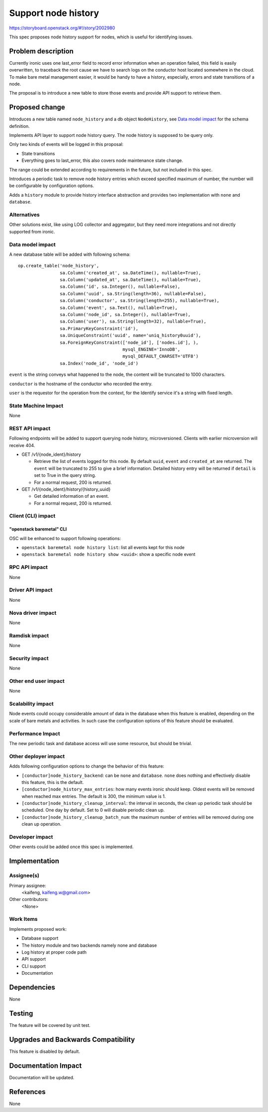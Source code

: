 ..
 This work is licensed under a Creative Commons Attribution 3.0 Unported
 License.

 http://creativecommons.org/licenses/by/3.0/legalcode

====================
Support node history
====================

https://storyboard.openstack.org/#!/story/2002980

This spec proposes node history support for nodes, which is useful for
identifying issues.


Problem description
===================

Currently ironic uses one last_error field to record error information when
an operation failed, this field is easily overwritten, to traceback the root
cause we have to search logs on the conductor host located somewhere in the
cloud. To make bare metal management easier, it would be handy to have a
history, especially, errors and state transitions of a node.

The proposal is to introduce a new table to store those events and provide
API support to retrieve them.


Proposed change
===============

Introduces a new table named ``node_history`` and a db object ``NodeHistory``,
see `Data model impact`_ for the schema definition.

Implements API layer to support node history query. The node history is
supposed to be query only.

Only two kinds of events will be logged in this proposal:

* State transitions
* Everything goes to last_error, this also covers node maintenance state
  change.

The range could be extended according to requirements in the future, but not
included in this spec.

Introduces a periodic task to remove node history entries which exceed
specified maximum of number, the number will be configurable by configuration
options.

Adds a ``history`` module to provide history interface abstraction and provides
two implementation with ``none`` and ``database``.


Alternatives
------------

Other solutions exist, like using LOG collector and aggregator, but they need
more integrations and not directly supported from ironic.

Data model impact
-----------------

A new database table will be added with following schema::

    op.create_table('node_history',
                    sa.Column('created_at', sa.DateTime(), nullable=True),
                    sa.Column('updated_at', sa.DateTime(), nullable=True),
                    sa.Column('id', sa.Integer(), nullable=False),
                    sa.Column('uuid', sa.String(length=36), nullable=False),
                    sa.Column('conductor', sa.String(length=255), nullable=True),
                    sa.Column('event', sa.Text(), nullable=True),
                    sa.Column('node_id', sa.Integer(), nullable=True),
                    sa.Column('user'), sa.String(length=32), nullable=True),
                    sa.PrimaryKeyConstraint('id'),
                    sa.UniqueConstraint('uuid', name='uniq_history0uuid'),
                    sa.ForeignKeyConstraint(['node_id'], ['nodes.id'], ),
                                            mysql_ENGINE='InnoDB',
                                            mysql_DEFAULT_CHARSET='UTF8')
                    sa.Index('node_id', 'node_id')

``event`` is the string conveys what happened to the node, the content will
be truncated to 1000 characters.

``conductor`` is the hostname of the conductor who recorded the entry.

``user`` is the requestor for the operation from the context, for the Identify
service it's a string with fixed length.


State Machine Impact
--------------------

None

REST API impact
---------------

Following endpoints will be added to support querying node history,
microversioned. Clients with earlier microversion will receive 404.

* GET /v1/{node_ident}/history

  * Retrieve the list of events logged for this node. By default ``uuid``,
    ``event`` and ``created_at`` are returned. The ``event`` will be
    truncated to 255 to give a brief information. Detailed history entry
    will be returned if ``detail`` is set to True in the query string.
  * For a normal request, 200 is returned.

* GET /v1/{node_ident}/history/{history_uuid}

  * Get detailed information of an event.
  * For a normal request, 200 is returned.

Client (CLI) impact
-------------------

"openstack baremetal" CLI
~~~~~~~~~~~~~~~~~~~~~~~~~

OSC will be enhanced to support following operations:

* ``openstack baremetal node history list``: list all events kept for this node
* ``openstack baremetal node history show <uuid>``: show a specific node event

RPC API impact
--------------

None

Driver API impact
-----------------

None

Nova driver impact
------------------

None

Ramdisk impact
--------------

None

Security impact
---------------

None

Other end user impact
---------------------

None

Scalability impact
------------------

Node events could occupy considerable amount of data in the database
when this feature is enabled, depending on the scale of bare metals and
activities. In such case the configuration options of this feature should be
evaluated.

Performance Impact
------------------

The new periodic task and database access will use some resource, but should
be trivial.

Other deployer impact
---------------------

Adds following configuration options to change the behavior of this feature:

* ``[conductor]node_history_backend``: can be ``none`` and ``database``.
  ``none`` does nothing and effectively disable this feature, this is the
  default.
* ``[conductor]node_history_max_entries``: how many events ironic should keep.
  Oldest events will be removed when reached max entries. The default is 300,
  the minimum value is 1.
* ``[conductor]node_history_cleanup_interval``: the interval in seconds, the
  clean up periodic task should be scheduled. One day by default. Set to 0
  will disable periodic clean up.
* ``[conductor]node_history_cleanup_batch_num``: the maximum number of entries
  will be removed during one clean up operation.

Developer impact
----------------

Other events could be added once this spec is implemented.

Implementation
==============

Assignee(s)
-----------

Primary assignee:
  <kaifeng, kaifeng.w@gmail.com>

Other contributors:
  <None>

Work Items
----------

Implements proposed work:

* Database support
* The history module and two backends namely none and database
* Log history at proper code path
* API support
* CLI support
* Documentation

Dependencies
============

None

Testing
=======

The feature will be covered by unit test.


Upgrades and Backwards Compatibility
====================================

This feature is disabled by default.

Documentation Impact
====================

Documentation will be updated.

References
==========

None
